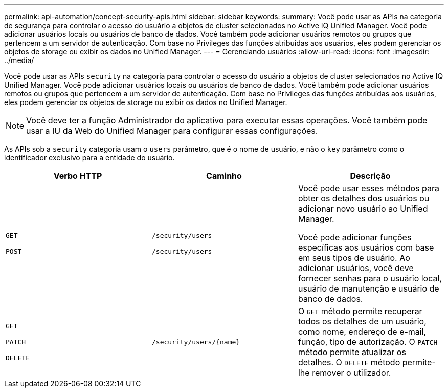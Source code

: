 ---
permalink: api-automation/concept-security-apis.html 
sidebar: sidebar 
keywords:  
summary: Você pode usar as APIs na categoria de segurança para controlar o acesso do usuário a objetos de cluster selecionados no Active IQ Unified Manager. Você pode adicionar usuários locais ou usuários de banco de dados. Você também pode adicionar usuários remotos ou grupos que pertencem a um servidor de autenticação. Com base no Privileges das funções atribuídas aos usuários, eles podem gerenciar os objetos de storage ou exibir os dados no Unified Manager. 
---
= Gerenciando usuários
:allow-uri-read: 
:icons: font
:imagesdir: ../media/


[role="lead"]
Você pode usar as APIs `security` na categoria para controlar o acesso do usuário a objetos de cluster selecionados no Active IQ Unified Manager. Você pode adicionar usuários locais ou usuários de banco de dados. Você também pode adicionar usuários remotos ou grupos que pertencem a um servidor de autenticação. Com base no Privileges das funções atribuídas aos usuários, eles podem gerenciar os objetos de storage ou exibir os dados no Unified Manager.

[NOTE]
====
Você deve ter a função Administrador do aplicativo para executar essas operações. Você também pode usar a IU da Web do Unified Manager para configurar essas configurações.

====
As APIs sob a `security` categoria usam o `users` parâmetro, que é o nome de usuário, e não o `key` parâmetro como o identificador exclusivo para a entidade do usuário.

[cols="3*"]
|===
| Verbo HTTP | Caminho | Descrição 


 a| 
`GET`

`POST`
 a| 
`/security/users`

`/security/users`
 a| 
Você pode usar esses métodos para obter os detalhes dos usuários ou adicionar novo usuário ao Unified Manager.

Você pode adicionar funções específicas aos usuários com base em seus tipos de usuário. Ao adicionar usuários, você deve fornecer senhas para o usuário local, usuário de manutenção e usuário de banco de dados.



 a| 
`GET`

`PATCH`

`DELETE`
 a| 
`+/security/users/{name}+`
 a| 
O `GET` método permite recuperar todos os detalhes de um usuário, como nome, endereço de e-mail, função, tipo de autorização. O `PATCH` método permite atualizar os detalhes. O `DELETE` método permite-lhe remover o utilizador.

|===